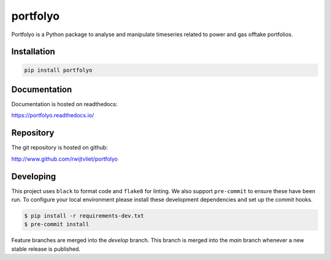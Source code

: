 portfolyo
=========

.. image:: https://img.shields.io/pypi/v/portfolyo
   :target: https://pypi.org/project/portfolyo
   :alt: Pypi

.. image:: https://github.com/rwijtvliet/portfolyo/actions/workflows/ci.yaml/badge.svg
   :target: https://github.com/rwijtvliet/portfolyo/actions/workflows/ci.yaml
   :alt: Github - CI

.. image:: https://github.com/rwijtvliet/portfolyo/actions/workflows/pre-commit.yaml/badge.svg
   :target: https://github.com/rwijtvliet/portfolyo/actions/workflows/pre-commit.yaml
   :alt: Github - Pre-commit

.. image:: https://img.shields.io/codecov/c/gh/rwijtvliet/portfolyo
   :target: https://app.codecov.io/gh/rwijtvliet/portfolyo
   :alt: Codecov

.. image:: https://readthedocs.org/projects/portfolyo/badge/?version=latest
    :target: https://portfolyo.readthedocs.io/en/latest/?badge=latest
    :alt: Documentation Status

Portfolyo is a Python package to analyse and manipulate timeseries related to power 
and gas offtake portfolios.

Installation
------------

.. code-block:: bash

   pip install portfolyo


Documentation
-------------

Documentation is hosted on readthedocs:

https://portfolyo.readthedocs.io/

Repository
----------

The git repository is hosted on github:

http://www.github.com/rwijtvliet/portfolyo


Developing
----------

This project uses ``black`` to format code and ``flake8`` for linting. We also support ``pre-commit`` to ensure
these have been run. To configure your local environment please install these development dependencies and set up
the commit hooks.

.. code-block:: bash

   $ pip install -r requirements-dev.txt
   $ pre-commit install

Feature branches are merged into the `develop` branch. This branch is merged into the `main` branch whenever a new stable release is published.